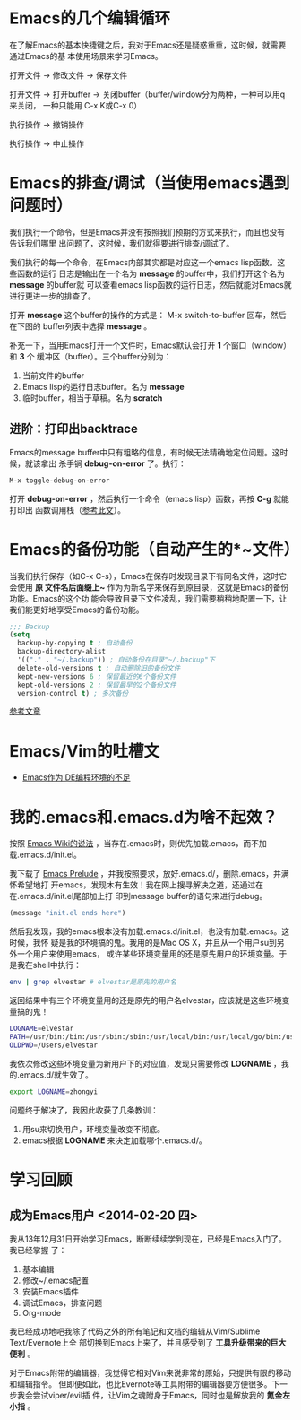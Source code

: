 * Emacs的几个编辑循环
在了解Emacs的基本快捷键之后，我对于Emacs还是疑惑重重，这时候，就需要通过Emacs的基
本使用场景来学习Emacs。

打开文件 -> 修改文件 -> 保存文件

打开文件 -> 打开buffer -> 关闭buffer（buffer/window分为两种，一种可以用q来关闭，
一种只能用 C-x K或C-x 0）

执行操作 -> 撤销操作

执行操作 -> 中止操作

* Emacs的排查/调试（当使用emacs遇到问题时）
我们执行一个命令，但是Emacs并没有按照我们预期的方式来执行，而且也没有告诉我们哪里
出问题了，这时候，我们就得要进行排查/调试了。

我们执行的每一个命令，在Emacs内部其实都是对应这一个emacs lisp函数。这些函数的运行
日志是输出在一个名为 *message* 的buffer中，我们打开这个名为 *message* 的buffer就
可以查看emacs lisp函数的运行日志，然后就能对Emacs就进行更进一步的排查了。

打开 *message* 这个buffer的操作的方式是： M-x switch-to-buffer 回车，然后在下图的
buffer列表中选择 *message* 。

[[./img/emacs-1.png]]

补充一下，当用Emacs打开一个文件时，Emacs默认会打开 *1* 个窗口（window）和 *3* 个
   缓冲区（buffer）。三个buffer分别为：
1. 当前文件的buffer
2. Emacs lisp的运行日志buffer。名为 *message*
3. 临时buffer，相当于草稿。名为 *scratch* 

** 进阶：打印出backtrace
Emacs的message buffer中只有粗略的信息，有时候无法精确地定位问题。这时候，就该拿出
杀手锏 *debug-on-error* 了。执行：
#+begin_src emacs-lisp
M-x toggle-debug-on-error
#+end_src

打开 *debug-on-error* ，然后执行一个命令（emacs lisp）函数，再按 *C-g* 就能打印出
函数调用栈（[[http://stackoverflow.com/questions/14067524/how-to-show-backtrace-for-emacs][参考此文]]）。

* Emacs的备份功能（自动产生的*~文件）
当我们执行保存（如C-x C-s），Emacs在保存时发现目录下有同名文件，这时它会使用 *原
文件名后面缀上~* 作为为新名字来保存到原目录，这就是Emacs的备份功能。Emacs的这个功
能会导致目录下文件凌乱，我们需要稍稍地配置一下，让我们能更好地享受Emacs的备份功能。

#+begin_src emacs-lisp
;;; Backup                                                                                             
(setq                                                                                                  
  backup-by-copying t ; 自动备份                                                                       
  backup-directory-alist                                                                               
  '(("." . "~/.backup")) ; 自动备份在目录"~/.backup"下                                                 
  delete-old-versions t ; 自动删除旧的备份文件                                                         
  kept-new-versions 6 ; 保留最近的6个备份文件                                                          
  kept-old-versions 2 ; 保留最早的2个备份文件                                                          
  version-control t) ; 多次备份        
#+end_src

[[http://www.cnblogs.com/samael/articles/2033644.html][参考文章]]

* Emacs/Vim的吐槽文
+ [[http://www.cr173.com/html/11113_1.html][Emacs作为IDE编程环境的不足]]

* 我的.emacs和.emacs.d为啥不起效？
按照 [[http://www.emacswiki.org/emacs/DotEmacsDotD][Emacs Wiki的说法]] ，当存在.emacs时，则优先加载.emacs，而不加
载.emacs.d/init.el。

我下载了 [[https://github.com/bbatsov/prelude][Emacs Prelude]] ，并我按照要求，放好.emacs.d/，删除.emacs，并满怀希望地打
开emacs，发现木有生效！我在网上搜寻解决之道，还通过在在.emacs.d/init.el尾部加上打
印到message buffer的语句来进行debug。
#+BEGIN_SRC emacs-lisp
(message "init.el ends here") 
#+END_SRC

然后我发现，我的emacs根本没有加载.emacs.d/init.el，也没有加载.emacs。这时候，我怀
疑是我的环境搞的鬼。我用的是Mac OS X，并且从一个用户su到另外一个用户来使用emacs，
或许某些环境变量用的还是原先用户的环境变量。于是我在shell中执行：
#+BEGIN_SRC sh
env | grep elvestar # elvestar是原先的用户名
#+END_SRC

返回结果中有三个环境变量用的还是原先的用户名elvestar，应该就是这些环境变量搞的鬼！
#+BEGIN_SRC sh
LOGNAME=elvestar
PATH=/usr/bin:/bin:/usr/sbin:/sbin:/usr/local/bin:/usr/local/go/bin:/usr/texbin:/Users/elvestar/bin:/usr/bin:/bin:/usr/sbin:/sbin:/usr/local/bin
OLDPWD=/Users/elvestar
#+END_SRC

我依次修改这些环境变量为新用户下的对应值，发现只需要修改 *LOGNAME* ，我
的.emacs.d/就生效了。
#+BEGIN_SRC sh
export LOGNAME=zhongyi
#+END_SRC

问题终于解决了，我因此收获了几条教训：
1. 用su来切换用户，环境变量改变不彻底。
2. emacs根据 *LOGNAME* 来决定加载哪个.emacs.d/。


* 学习回顾
** 成为Emacs用户 <2014-02-20 四>
我从13年12月31日开始学习Emacs，断断续续学到现在，已经是Emacs入门了。我已经掌握
了：
1. 基本编辑
2. 修改~/.emacs配置
3. 安装Emacs插件
4. 调试Emacs，排查问题
5. Org-mode

我已经成功地吧我除了代码之外的所有笔记和文档的编辑从Vim/Sublime Text/Evernote上全
部切换到Emacs上来了，并且感受到了 *工具升级带来的巨大便利* 。

对于Emacs附带的编辑器，我觉得它相对Vim来说非常的原始，只提供有限的移动和编辑指令。
但即便如此，也比Evernote等工具附带的编辑器要方便很多。下一步我会尝试viper/evil插
件，让Vim之魂附身于Emacs，同时也是解放我的 *氪金左小指* 。



